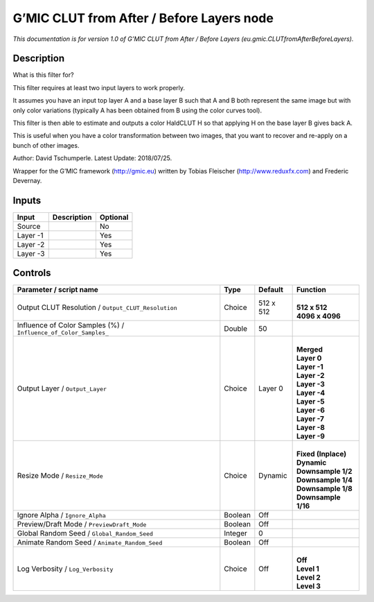 .. _eu.gmic.CLUTfromAfterBeforeLayers:

.. raw:: html

   <!-- Do not edit this file! It is generated automatically by Natron itself. -->

G’MIC CLUT from After / Before Layers node
==========================================

*This documentation is for version 1.0 of G’MIC CLUT from After / Before Layers (eu.gmic.CLUTfromAfterBeforeLayers).*

Description
-----------

What is this filter for?

This filter requires at least two input layers to work properly.

It assumes you have an input top layer A and a base layer B such that A and B both represent the same image but with only color variations (typically A has been obtained from B using the color curves tool).

This filter is then able to estimate and outputs a color HaldCLUT H so that applying H on the base layer B gives back A.

This is useful when you have a color transformation between two images, that you want to recover and re-apply on a bunch of other images.

Author: David Tschumperle. Latest Update: 2018/07/25.

Wrapper for the G’MIC framework (http://gmic.eu) written by Tobias Fleischer (http://www.reduxfx.com) and Frederic Devernay.

Inputs
------

+----------+-------------+----------+
| Input    | Description | Optional |
+==========+=============+==========+
| Source   |             | No       |
+----------+-------------+----------+
| Layer -1 |             | Yes      |
+----------+-------------+----------+
| Layer -2 |             | Yes      |
+----------+-------------+----------+
| Layer -3 |             | Yes      |
+----------+-------------+----------+

Controls
--------

.. tabularcolumns:: |>{\raggedright}p{0.2\columnwidth}|>{\raggedright}p{0.06\columnwidth}|>{\raggedright}p{0.07\columnwidth}|p{0.63\columnwidth}|

.. cssclass:: longtable

+------------------------------------------------------------------+---------+-----------+-----------------------+
| Parameter / script name                                          | Type    | Default   | Function              |
+==================================================================+=========+===========+=======================+
| Output CLUT Resolution / ``Output_CLUT_Resolution``              | Choice  | 512 x 512 | |                     |
|                                                                  |         |           | | **512 x 512**       |
|                                                                  |         |           | | **4096 x 4096**     |
+------------------------------------------------------------------+---------+-----------+-----------------------+
| Influence of Color Samples (%) / ``Influence_of_Color_Samples_`` | Double  | 50        |                       |
+------------------------------------------------------------------+---------+-----------+-----------------------+
| Output Layer / ``Output_Layer``                                  | Choice  | Layer 0   | |                     |
|                                                                  |         |           | | **Merged**          |
|                                                                  |         |           | | **Layer 0**         |
|                                                                  |         |           | | **Layer -1**        |
|                                                                  |         |           | | **Layer -2**        |
|                                                                  |         |           | | **Layer -3**        |
|                                                                  |         |           | | **Layer -4**        |
|                                                                  |         |           | | **Layer -5**        |
|                                                                  |         |           | | **Layer -6**        |
|                                                                  |         |           | | **Layer -7**        |
|                                                                  |         |           | | **Layer -8**        |
|                                                                  |         |           | | **Layer -9**        |
+------------------------------------------------------------------+---------+-----------+-----------------------+
| Resize Mode / ``Resize_Mode``                                    | Choice  | Dynamic   | |                     |
|                                                                  |         |           | | **Fixed (Inplace)** |
|                                                                  |         |           | | **Dynamic**         |
|                                                                  |         |           | | **Downsample 1/2**  |
|                                                                  |         |           | | **Downsample 1/4**  |
|                                                                  |         |           | | **Downsample 1/8**  |
|                                                                  |         |           | | **Downsample 1/16** |
+------------------------------------------------------------------+---------+-----------+-----------------------+
| Ignore Alpha / ``Ignore_Alpha``                                  | Boolean | Off       |                       |
+------------------------------------------------------------------+---------+-----------+-----------------------+
| Preview/Draft Mode / ``PreviewDraft_Mode``                       | Boolean | Off       |                       |
+------------------------------------------------------------------+---------+-----------+-----------------------+
| Global Random Seed / ``Global_Random_Seed``                      | Integer | 0         |                       |
+------------------------------------------------------------------+---------+-----------+-----------------------+
| Animate Random Seed / ``Animate_Random_Seed``                    | Boolean | Off       |                       |
+------------------------------------------------------------------+---------+-----------+-----------------------+
| Log Verbosity / ``Log_Verbosity``                                | Choice  | Off       | |                     |
|                                                                  |         |           | | **Off**             |
|                                                                  |         |           | | **Level 1**         |
|                                                                  |         |           | | **Level 2**         |
|                                                                  |         |           | | **Level 3**         |
+------------------------------------------------------------------+---------+-----------+-----------------------+

